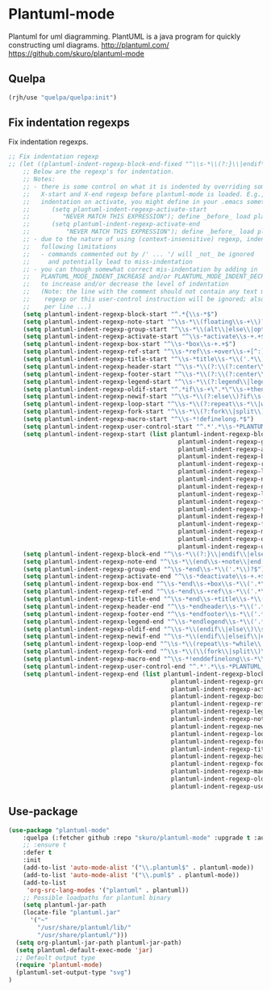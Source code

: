 * Plantuml-mode
Plantuml for uml diagramming.
PlantUML is a java program for quickly constructing uml diagrams.
http://plantuml.com/
https://github.com/skuro/plantuml-mode
** Quelpa
#+begin_src emacs-lisp
(rjh/use "quelpa/quelpa:init")
#+end_src

** Fix indentation regexps
Fix indentation regexps.
#+begin_src emacs-lisp
  ;; Fix indentation regexp
  ;; (let ((plantuml-indent-regexp-block-end-fixed "^\\s-*\\(?:}\\|endif\\|else *.*\\|end\\) *\\(’.*\\)?$")))
      ;; Below are the regexp's for indentation.
      ;; Notes:
      ;; - there is some control on what it is indented by overriding some of below
      ;;   X-start and X-end regexp before plantuml-mode is loaded. E.g., to disable
      ;;   indentation on activate, you might define in your .emacs something like
      ;;      (setq plantuml-indent-regexp-activate-start
      ;;         "NEVER MATCH THIS EXPRESSION"); define _before_ load plantuml-mode!
      ;;      (setq plantuml-indent-regexp-activate-end
      ;;          "NEVER MATCH THIS EXPRESSION"); define _before_ load plantuml-mode!
      ;; - due to the nature of using (context-insensitive) regexp, indentation have
      ;;   following limitations
      ;;   - commands commented out by /' ... '/ will _not_ be ignored
      ;;     and potentially lead to miss-indentation
      ;; - you can though somewhat correct mis-indentation by adding in '-comment lines
      ;;   PLANTUML_MODE_INDENT_INCREASE and/or PLANTUML_MODE_INDENT_DECREASE
      ;;   to increase and/or decrease the level of indentation
      ;;   (Note: the line with the comment should not contain any text matching other indent
      ;;    regexp or this user-control instruction will be ignored; also at most will count
      ;;    per line ...)
      (setq plantuml-indent-regexp-block-start "^.*{\\s-*$")
      (setq plantuml-indent-regexp-note-start "^\\s-*\\(floating\\s-+\\)?[hr]?note\\s-+\\(right\\|left\\|top\\|bottom\\|over\\)[^:]*?$" )
      (setq plantuml-indent-regexp-group-start "^\\s-*\\(alt\\|else\\|opt\\|loop\\|par\\|break\\|critical\\|group\\)\\(?:\\s-+.+\\|$\\)")
      (setq plantuml-indent-regexp-activate-start "^\\s-*activate\\s-+.+$")
      (setq plantuml-indent-regexp-box-start "^\\s-*box\\s-+.+$")
      (setq plantuml-indent-regexp-ref-start "^\\s-*ref\\s-+over\\s-+[^:]+?$")
      (setq plantuml-indent-regexp-title-start "^\\s-*title\\s-*\\('.*\\)?$")
      (setq plantuml-indent-regexp-header-start "^\\s-*\\(?:\\(?:center\\|left\\|right\\)\\s-+header\\|header\\)\\s-*\\('.*\\)?$")
      (setq plantuml-indent-regexp-footer-start "^\\s-*\\(?:\\(?:center\\|left\\|right\\)\\s-+footer\\|footer\\)\\s-*\\('.*\\)?$")
      (setq plantuml-indent-regexp-legend-start "^\\s-*\\(?:legend\\|legend\\s-+\\(?:bottom\\|top\\)\\|legend\\s-+\\(?:center\\|left\\|right\\)\\|legend\\s-+\\(?:bottom\\|top\\)\\s-+\\(?:center\\|left\\|right\\)\\)\\s-*\\('.*\\)?$")
      (setq plantuml-indent-regexp-oldif-start "^.*if\\s-+\".*\"\\s-+then\\s-*\\('.*\\)?$" )
      (setq plantuml-indent-regexp-newif-start "^\\s-*\\(?:else\\)?if\\s-+(.*)\\s-+then\\s-*.*$")
      (setq plantuml-indent-regexp-loop-start "^\\s-*\\(?:repeat\\s-*\\|while\\s-+(.*).*\\)$")
      (setq plantuml-indent-regexp-fork-start "^\\s-*\\(?:fork\\|split\\)\\(?:\\s-+again\\)?\\s-*$")
      (setq plantuml-indent-regexp-macro-start "^\\s-*!definelong.*$")
      (setq plantuml-indent-regexp-user-control-start "^.*'.*\\s-*PLANTUML_MODE_INDENT_INCREASE\\s-*.*$")
      (setq plantuml-indent-regexp-start (list plantuml-indent-regexp-block-start
                                                 plantuml-indent-regexp-group-start
                                                 plantuml-indent-regexp-activate-start
                                                 plantuml-indent-regexp-box-start
                                                 plantuml-indent-regexp-ref-start
                                                 plantuml-indent-regexp-legend-start
                                                 plantuml-indent-regexp-note-start
                                                 plantuml-indent-regexp-newif-start
                                                 plantuml-indent-regexp-loop-start
                                                 plantuml-indent-regexp-fork-start
                                                 plantuml-indent-regexp-title-start
                                                 plantuml-indent-regexp-header-start
                                                 plantuml-indent-regexp-footer-start
                                                 plantuml-indent-regexp-macro-start
                                                 plantuml-indent-regexp-oldif-start
                                                 plantuml-indent-regexp-user-control-start))
      (setq plantuml-indent-regexp-block-end "^\\s-*\\(?:}\\|endif\\|else\\s-*.*\\|end\\)\\s-*\\('.*\\)?$")
      (setq plantuml-indent-regexp-note-end "^\\s-*\\(end\\s-+note\\|end[rh]note\\)\\s-*\\('.*\\)?$")
      (setq plantuml-indent-regexp-group-end "^\\s-*end\\s-*\\('.*\\)?$")
      (setq plantuml-indent-regexp-activate-end "^\\s-*deactivate\\s-+.+$")
      (setq plantuml-indent-regexp-box-end "^\\s-*end\\s-+box\\s-*\\('.*\\)?$")
      (setq plantuml-indent-regexp-ref-end "^\\s-*end\\s-+ref\\s-*\\('.*\\)?$")
      (setq plantuml-indent-regexp-title-end "^\\s-*end\\s-+title\\s-*\\('.*\\)?$")
      (setq plantuml-indent-regexp-header-end "^\\s-*endheader\\s-*\\('.*\\)?$")
      (setq plantuml-indent-regexp-footer-end "^\\s-*endfooter\\s-*\\('.*\\)?$")
      (setq plantuml-indent-regexp-legend-end "^\\s-*endlegend\\s-*\\('.*\\)?$")
      (setq plantuml-indent-regexp-oldif-end "^\\s-*\\(endif\\|else\\)\\s-*\\('.*\\)?$")
      (setq plantuml-indent-regexp-newif-end "^\\s-*\\(endif\\|elseif\\|else\\)\\s-*.*$")
      (setq plantuml-indent-regexp-loop-end "^\\s-*\\(repeat\\s-*while\\|endwhile\\)\\s-*.*$")
      (setq plantuml-indent-regexp-fork-end "^\\s-*\\(\\(fork\\|split\\)\\s-+again\\|end\\s-+\\(fork\\|split\\)\\)\\s-*$")
      (setq plantuml-indent-regexp-macro-end "^\\s-*!enddefinelong\\s-*\\('.*\\)?$")
      (setq plantuml-indent-regexp-user-control-end "^.*'.*\\s-*PLANTUML_MODE_INDENT_DECREASE\\s-*.*$")
      (setq plantuml-indent-regexp-end (list plantuml-indent-regexp-block-end
                                               plantuml-indent-regexp-group-end
                                               plantuml-indent-regexp-activate-end
                                               plantuml-indent-regexp-box-end
                                               plantuml-indent-regexp-ref-end
                                               plantuml-indent-regexp-legend-end
                                               plantuml-indent-regexp-note-end
                                               plantuml-indent-regexp-newif-end
                                               plantuml-indent-regexp-loop-end
                                               plantuml-indent-regexp-fork-end
                                               plantuml-indent-regexp-title-end
                                               plantuml-indent-regexp-header-end
                                               plantuml-indent-regexp-footer-end
                                               plantuml-indent-regexp-macro-end
                                               plantuml-indent-regexp-oldif-end
                                               plantuml-indent-regexp-user-control-end))
#+end_src
** Use-package
#+BEGIN_SRC emacs-lisp
  (use-package "plantuml-mode"
      :quelpa (:fetcher github :repo "skuro/plantuml-mode" :upgrade t :autoremove t)
      ;; :ensure t  
      :defer t
      :init
      (add-to-list 'auto-mode-alist '("\\.plantuml$" . plantuml-mode))
      (add-to-list 'auto-mode-alist '("\\.puml$" . plantuml-mode))
      (add-to-list
       'org-src-lang-modes '("plantuml" . plantuml))
      ;; Possible loadpaths for plantuml binary
      (setq plantuml-jar-path
	  (locate-file "plantuml.jar" 
		'("~"
		  "/usr/share/plantuml/lib/"
		  "/usr/share/plantuml/")))
    (setq org-plantuml-jar-path plantuml-jar-path)
    (setq plantuml-default-exec-mode 'jar)
    ;; Default output type
    (require 'plantuml-mode)
    (plantuml-set-output-type "svg")
  )
#+END_SRC

